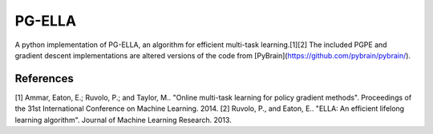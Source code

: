 PG-ELLA
=======

.. image:: https://travis-ci.org/EllaBot/PG-ELLA.svg

A python implementation of PG-ELLA, an algorithm for efficient multi-task learning.[1][2] The included PGPE and gradient descent implementations are altered versions of the code from [PyBrain](https://github.com/pybrain/pybrain/).

References
----------

[1] Ammar, Eaton, E.; Ruvolo, P.; and Taylor, M.. "Online multi-task learning for policy gradient methods". Proceedings of the 31st International Conference on Machine Learning. 2014.
[2] Ruvolo, P., and Eaton, E.. "ELLA: An efficient lifelong learning algorithm". Journal of Machine Learning Research. 2013.
